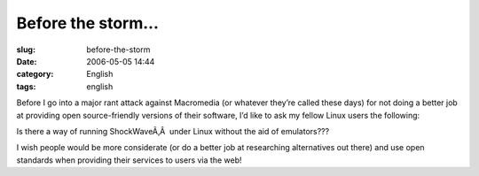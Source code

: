 Before the storm...
###################
:slug: before-the-storm
:date: 2006-05-05 14:44
:category: English
:tags: english

Before I go into a major rant attack against Macromedia (or whatever
they’re called these days) for not doing a better job at providing open
source-friendly versions of their software, I’d like to ask my fellow
Linux users the following:

Is there a way of running ShockWaveÃ‚Â  under Linux without the aid of
emulators???

I wish people would be more considerate (or do a better job at
researching alternatives out there) and use open standards when
providing their services to users via the web!
